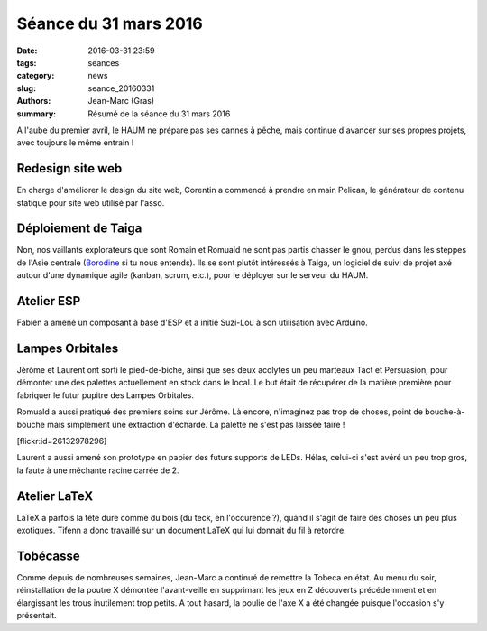 ======================
Séance du 31 mars 2016
======================

:date: 2016-03-31 23:59
:tags: seances
:category: news
:slug: seance_20160331
:authors: Jean-Marc (Gras)
:summary: Résumé de la séance du 31 mars 2016


A l'aube du premier avril, le HAUM ne prépare pas ses cannes à pêche, mais continue d'avancer sur ses propres projets, avec toujours le même entrain !


Redesign site web
=================

En charge d'améliorer le design du site web, Corentin a commencé à prendre en main Pelican, le générateur de contenu statique pour site web utilisé par l'asso.


Déploiement de Taiga
====================

Non, nos vaillants explorateurs que sont Romain et Romuald ne sont pas partis chasser le gnou, perdus dans les steppes de l'Asie centrale (Borodine_ si tu nous entends). Ils se sont plutôt intéressés à Taiga, un logiciel de suivi de projet axé autour d'une dynamique agile (kanban, scrum, etc.), pour le déployer sur le serveur du HAUM.

.. _Borodine : https://fr.wikipedia.org/wiki/Dans_les_steppes_de_l%27Asie_centrale


Atelier ESP
===========

Fabien a amené un composant à base d'ESP et a initié Suzi-Lou à son utilisation avec Arduino.


Lampes Orbitales
================

Jérôme et Laurent ont sorti le pied-de-biche, ainsi que ses deux acolytes un peu marteaux Tact et Persuasion, pour démonter une des palettes actuellement en stock dans le local. Le but était de récupérer de la matière première pour fabriquer le futur pupitre des Lampes Orbitales.

Romuald a aussi pratiqué des premiers soins sur Jérôme. Là encore, n'imaginez pas trop de choses, point de bouche-à-bouche mais simplement une extraction d'écharde. La palette ne s'est pas laissée faire !

.. container:: aligncenter

    [flickr:id=26132978296]

Laurent a aussi amené son prototype en papier des futurs supports de LEDs. Hélas, celui-ci s'est avéré un peu trop gros, la faute à une méchante racine carrée de 2.


Atelier LaTeX
=============

LaTeX a parfois la tête dure comme du bois (du teck, en l'occurence ?), quand il s'agit de faire des choses un peu plus exotiques. Tifenn a donc travaillé sur un document LaTeX qui lui donnait du fil à retordre. 


Tobécasse
=========

Comme depuis de nombreuses semaines, Jean-Marc a continué de remettre la Tobeca en état. Au menu du soir, réinstallation de la poutre X démontée l'avant-veille en supprimant les jeux en Z découverts précédemment et en élargissant les trous inutilement trop petits. A tout hasard, la poulie de l'axe X a été changée puisque l'occasion s'y présentait.
